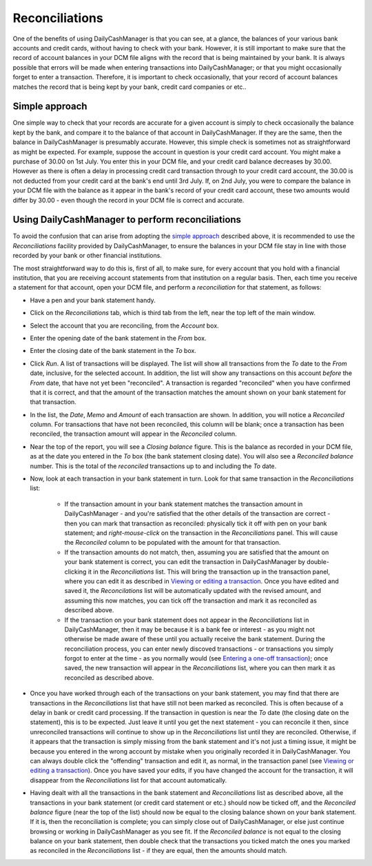 Reconciliations
===============

One of the benefits of using DailyCashManager is that you can see, at a glance,
the balances of your various bank accounts and credit cards, without having to
check with your bank. However, it is still important to make sure that the
record of account balances in your DCM file aligns with the record that is being
maintained by your bank. It is always possible that errors will be made when
entering transactions into DailyCashManager; or that you might occasionally
forget to enter a transaction. Therefore, it is important to check occasionally,
that your record of account balances matches the record that is being kept by
your bank, credit card companies or etc..

Simple approach
---------------

One simple way to check that your records are accurate for a given account is
simply to check occasionally the balance kept by the bank, and compare it to the
balance of that account in DailyCashManager. If they are the same, then the
balance in DailyCashManager is presumably accurate. However, this simple
check is sometimes not as straightforward as might be expected. For example,
suppose the account in question is your credit card account. You might make
a purchase of 30.00 on 1st July. You enter this in your DCM file, and your
credit card balance decreases by 30.00. However as there is often a delay
in processing credit card transaction through to your credit card account,
the 30.00 is not deducted from your credit card at the bank's end until 3rd
July. If, on 2nd July, you were to compare the balance in your DCM file with
the balance as it appear in the bank's record of your credit card account, these
two amounts would differ by 30.00 - even though the record in your DCM file
is correct and accurate.

Using DailyCashManager to perform reconciliations
-------------------------------------------------

To avoid the confusion that can arise from adopting the `simple approach`_
described above, it is recommended to use the *Reconciliations* facility
provided by DailyCashManager, to ensure the balances in your DCM file stay in
line with those recorded by your bank or other financial institutions.

The most straightforward way to do this is, first of all, to make sure, for
every account that you hold with a financial institution, that you are receiving
account statements from that institution on a regular basis. Then, each time
you receive a statement for that account, open your DCM file, and perform
a *reconciliation* for that statement, as follows:

- Have a pen and your bank statement handy.
- Click on the *Reconciliations* tab, which is third tab from the left, near
  the top left of the main window.
- Select the account that you are reconciling, from the *Account* box.
- Enter the opening date of the bank statement in the *From* box.
- Enter the closing date of the bank statement in the *To* box.
- Click *Run*. A list of transactions will be displayed. The list will show all
  transactions from the *To* date to the *From* date, inclusive, for the
  selected account. In addition, the list will show any transactions on this
  account *before* the *From* date, that have not yet been
  "reconciled". A transaction is regarded "reconciled" when you have confirmed
  that it is correct, and that the amount of the transaction matches the amount
  shown on your bank statement for that transaction.
- In the list, the *Date*, *Memo* and *Amount* of each transaction are shown. In
  addition, you will notice a *Reconciled* column. For transactions that have
  not been reconciled, this column will be blank; once a transaction has been
  reconciled, the transaction amount will appear in the *Reconciled* column.
- Near the top of the report, you will see a *Closing balance* figure. This is
  the balance as recorded in your DCM file, as at the date you entered in the
  *To* box (the bank statement closing date). You will also see a
  *Reconciled balance* number. This is the total of the *reconciled*
  transactions up to and including the *To* date.
- Now, look at each transaction in your bank statement in turn. Look for that
  same transaction in the *Reconciliations* list:

    - If the transaction amount in your bank statement matches the transaction
      amount in DailyCashManager - and you're satisfied that the other
      details of the transaction are correct - then you can mark that
      transaction as reconciled: physically tick it off with pen on your bank
      statement; and *right-mouse-click* on the transaction in the
      *Reconciliations* panel. This will cause the *Reconciled* column to be
      populated with the amount for that transaction.
    - If the transaction amounts do not match, then, assuming you are satisfied
      that the amount on your bank statement is correct, you can edit the
      transaction in DailyCashManager by double-clicking it in the
      *Reconciliations* list. This will bring the transaction up in the
      transaction panel, where you can edit it as described in
      `Viewing or editing a transaction`_. Once you have edited and saved it,
      the *Reconcilations* list will be automatically updated with the revised
      amount, and assuming this now matches, you can tick off the transaction
      and mark it as reconciled as described above.
    - If the transaction on your bank statement does not appear in the
      *Reconciliations* list in DailyCashManager, then it may be because it is
      a bank fee or interest - as you might not otherwise be made aware of these
      until you actually receive the bank statement. During the reconciliation
      process, you can enter newly discoved transactions - or transactions you
      simply forgot to enter at the time - as you normally would (see `Entering
      a one-off transaction`_); once saved, the new transaction will appear in
      the *Reconciliations* list, where you can then mark it as reconciled as
      described above.

- Once you have worked through each of the transactions on your bank statement,
  you may find that there are transactions in the *Reconciliations* list that
  have still not been marked as reconciled. This is often because of a delay
  in bank or credit card processing. If the transaction in question is near the
  *To* date (the closing date on the statement), this is to be expected. Just
  leave it until you get the next statement - you can reconcile it then, since
  unreconciled transactions will continue to show up in the *Reconciliations*
  list until they are reconciled. Otherwise, if it appears that the transaction
  is simply missing from the bank statement and it's not just a timing issue,
  it might be because you entered in the wrong account by mistake when you
  originally recorded it in DailyCashManager. You can always double click the
  "offending" transaction and edit it, as normal, in the transaction panel
  (see `Viewing or editing a transaction`_). Once you have saved your edits,
  if you have changed the account for the transaction, it will disappear from
  the *Reconciliations* list for that account automatically.
- Having dealt with all the transactions in the bank statement and
  *Reconciliations* list as described above, all the transactions in your
  bank statement (or credit card statement or etc.) should now be ticked off,
  and the *Reconciled balance* figure (near the top of the list) should now be
  equal to the closing balance shown on your bank statement. If it is, then the
  reconciliation is complete; you can simply close out of DailyCashManager, or
  else just continue browsing or working in DailyCashManager as you see fit. If
  the *Reconciled balance* is not equal to the closing balance on your bank
  statement, then double check that the transactions you ticked match the ones
  you marked as reconciled in the *Reconciliations* list - if they are equal,
  then the amounts should match.

.. references
.. _`simple approach`: Reconciliations.html#simple-approach
.. _`Viewing or editing a transaction`: Transactions.html#viewing-or-editing-a-transaction
.. _`Entering a one-off transaction`: Transactions.html#entering-a-one-off-transaction
